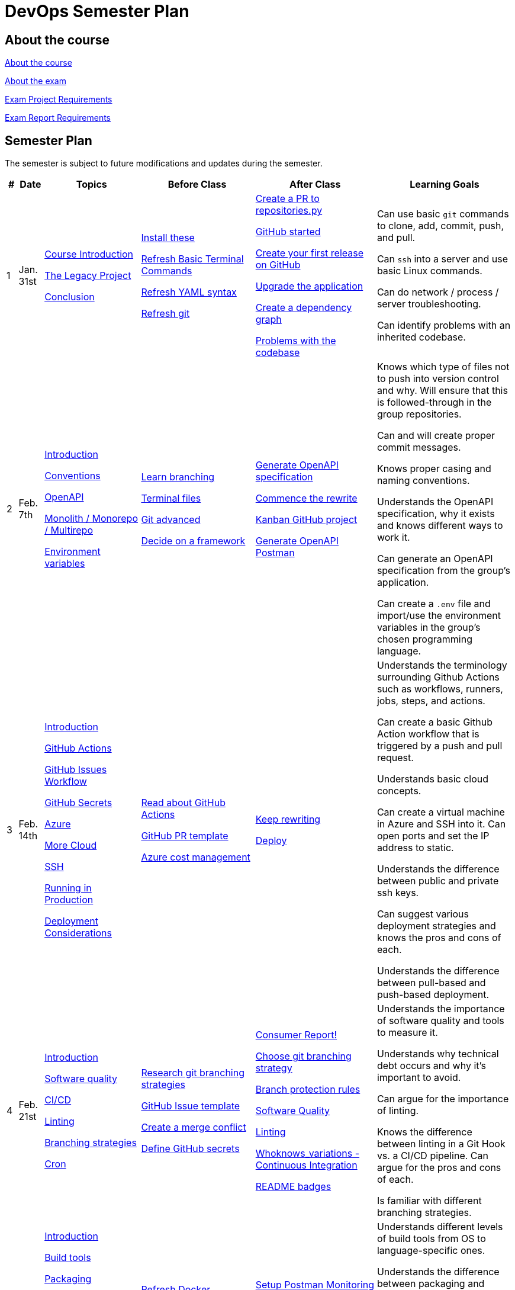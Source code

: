 = DevOps Semester Plan

== About the course

link:00._Course_Material/00._Meta_Course_Material/about_the_course.md[About the course]

link:00._Course_Material/00._Meta_Course_Material/about_the_exam.md[About the exam]

link:00._Course_Material/00._Meta_Course_Material/exam_project_requirements.md[Exam Project Requirements]

link:00._Course_Material/00._Meta_Course_Material/exam_report_requirements.md[Exam Report Requirements]

// link:00._Course_Material/00._Meta_Course_Material/exam_presentation_requirements.md[Exam Presentation Requirements]


// == Mandatories

== Semester Plan

The semester is subject to future modifications and updates during the semester.

[width="100%",cols="2%,5%,20%,25%,25%,23%",options="header"]
|===
| # | Date | Topics | Before Class | After Class | Learning Goals

// ------------------------------------------------------------------------------------------------------------------------------------------------

| 1
| Jan. 31st

a| 
link:00._Course_Material/02._Slides/01._Introduction/01._course_introduction.md[Course Introduction]

link:00._Course_Material/02._Slides/01._Introduction/02._the_legacy_project.md[The Legacy Project]

link:00._Course_Material/02._Slides/01._Introduction/03._conclusion.md[Conclusion]


a|
link:00._Course_Material/01._Assignments/01._Introduction/01._Before/install_these.md[Install these]

link:00._Course_Material/01._Assignments/01._Introduction/01._Before/refresh_basic_terminal_commands.md[Refresh Basic Terminal Commands]

link:00._Course_Material/01._Assignments/01._Introduction/01._Before/refresh_yaml_syntax.md[Refresh YAML syntax]

link:00._Course_Material/01._Assignments/01._Introduction/01._Before/refresh_basic_git.md[Refresh git]


a| 
link:00._Course_Material/01._Assignments/01._Introduction/02._After/create_a_pr_to_repositories_py.md[Create a PR to repositories.py]

link:00._Course_Material/01._Assignments/01._Introduction/02._After/github_started.md[GitHub started]

link:00._Course_Material/01._Assignments/01._Introduction/02._After/git_release.md[Create your first release on GitHub]

link:00._Course_Material/01._Assignments/01._Introduction/02._After/upgrade_the_application.md[Upgrade the application]

link:00._Course_Material/01._Assignments/01._Introduction/02._After/create_a_dependency_graph.md[Create a dependency graph]

link:00._Course_Material/01._Assignments/01._Introduction/02._After/problems_with_the_codebase.md[Problems with the codebase]

a|
Can use basic `git` commands to clone, add, commit, push, and pull.

Can `ssh` into a server and use basic Linux commands.

Can do network / process / server troubleshooting.

Can identify problems with an inherited codebase.

// ------------------------------------------------------------------------------------------------------------------------------------------------

| 2
| Feb. 7th
a|
link:00._Course_Material/02._Slides/02._Conventions_OpenAPI_DotEnv/01._introduction.md[Introduction]
// Introduction

link:00._Course_Material/02._Slides/02._Conventions_OpenAPI_DotEnv/02._conventions.md[Conventions]
// Conventions

link:00._Course_Material/02._Slides/02._Conventions_OpenAPI_DotEnv/03._openapi.md[OpenAPI]
// OpenAPI

link:00._Course_Material/02._Slides/02._Conventions_OpenAPI_DotEnv/04._monolith_monorepo_multirepo.md[Monolith / Monorepo / Multirepo]
// Monolith / Multirepo

link:00._Course_Material/02._Slides/02._Conventions_OpenAPI_DotEnv/05._environment_variables.md[Environment variables]
// Environment variables

a|
link:./00._Course_Material/01._Assignments/02._Conventions_OpenAPI_DotEnv/01._Before/learn_branching.md[Learn branching]

link:./00._Course_Material/01._Assignments/02._Conventions_OpenAPI_DotEnv/01._Before/terminal_files.md[Terminal files]

link:./00._Course_Material/01._Assignments/02._Conventions_OpenAPI_DotEnv/01._Before/git_advanced.md[Git advanced]

link:./00._Course_Material/01._Assignments/02._Conventions_OpenAPI_DotEnv/01._Before/decide_on_a_framework.md[Decide on a framework]

a|
link:./00._Course_Material/01._Assignments/02._Conventions_OpenAPI_DotEnv/02._After/generate_openapi_specification.md[Generate OpenAPI specification]

link:./00._Course_Material/01._Assignments/02._Conventions_OpenAPI_DotEnv/02._After/commence_the_rewrite.md[Commence the rewrite]

link:./00._Course_Material/01._Assignments/02._Conventions_OpenAPI_DotEnv/02._After/kanban_github_project.md[Kanban GitHub project]

link:./00._Course_Material/01._Assignments/02._Conventions_OpenAPI_DotEnv/02._After/generate_openapi_spec_in_postman.md[Generate OpenAPI Postman]

a|
Knows which type of files not to push into version control and why. Will ensure that this is followed-through in the group repositories. 

Can and will create proper commit messages. 

Knows proper casing and naming conventions. 

Understands the OpenAPI specification, why it exists and knows different ways to work it.

Can generate an OpenAPI specification from the group's application.

Can create a `.env` file and import/use the environment variables in the group's chosen programming language.


// ------------------------------------------------------------------------------------------------------------------------------------------------


| 3
| Feb. 14th
a|
link:00._Course_Material/02._Slides/03._Github_Actions_Cloud_Azure_Deploy/01._introduction.md[Introduction]
// Introduction

link:00._Course_Material/02._Slides/03._Github_Actions_Cloud_Azure_Deploy/02._github_actions.md[GitHub Actions]
// GitHub Actions

link:00._Course_Material/02._Slides/03._Github_Actions_Cloud_Azure_Deploy/03._github_issues_workflow.md[GitHub Issues Workflow]
// GitHub Issues Workflow

link:00._Course_Material/02._Slides/03._Github_Actions_Cloud_Azure_Deploy/04._github_secrets.md[GitHub Secrets]
// GitHub Secrets

link:00._Course_Material/02._Slides/03._Github_Actions_Cloud_Azure_Deploy/05._azure.md[Azure]
// Azure

link:00._Course_Material/02._Slides/03._Github_Actions_Cloud_Azure_Deploy/06._more_cloud.md[More Cloud]
// More Cloud

link:00._Course_Material/02._Slides/03._Github_Actions_Cloud_Azure_Deploy/07._ssh.md[SSH]
// SSH

link:00._Course_Material/02._Slides/03._Github_Actions_Cloud_Azure_Deploy/08._running_in_production.md[Running in Production]
// Running in Production

link:00._Course_Material/02._Slides/03._Github_Actions_Cloud_Azure_Deploy/09._deployment_considerations.md[Deployment Considerations]
// Deployment Considerations

a|
link:00._Course_Material/01._Assignments/03._Github_Actions_Cloud_Azure_Deploy/01._Before/read_about_github_actions.md[Read about GitHub Actions]

link:00._Course_Material/01._Assignments/03._Github_Actions_Cloud_Azure_Deploy/01._Before/github_pr_template.md[GitHub PR template]

link:00._Course_Material/01._Assignments/03._Github_Actions_Cloud_Azure_Deploy/01._Before/azure_cost_managment.md[Azure cost management]

a|
link:00._Course_Material/01._Assignments/03._Github_Actions_Cloud_Azure_Deploy/02._After/keep_rewriting.md[Keep rewriting]

link:00._Course_Material/01._Assignments/03._Github_Actions_Cloud_Azure_Deploy/02._After/deploy.md[Deploy]

a|
Understands the terminology surrounding Github Actions such as workflows, runners, jobs, steps, and actions.

Can create a basic Github Action workflow that is triggered by a push and pull request. 

Understands basic cloud concepts. 

Can create a virtual machine in Azure and SSH into it. Can open ports and set the IP address to static.

Understands the difference between public and private ssh keys.

Can suggest various deployment strategies and knows the pros and cons of each.

Understands the difference between pull-based and push-based deployment.



// ------------------------------------------------------------------------------------------------------------------------------------------------


| 4
| Feb. 21st
a|
link:00._Course_Material/02._Slides/04._Sofware_Quality_Linting_CI/01._introduction.md[Introduction]
// Introduction

link:00._Course_Material/02._Slides/04._Sofware_Quality_Linting_CI/02._software_quality.md[Software quality]
// Software Quality

link:00._Course_Material/02._Slides/04._Sofware_Quality_Linting_CI/03._ci_cd.md[CI/CD]
// CI/CD

link:00._Course_Material/02._Slides/04._Sofware_Quality_Linting_CI/04._linting.md[Linting]
// Linting

link:00._Course_Material/02._Slides/04._Sofware_Quality_Linting_CI/05._branching_strategies.md[Branching strategies]
// Branching strategies

link:00._Course_Material/02._Slides/04._Sofware_Quality_Linting_CI/06._cron.md[Cron]
// Cron

a|
link:00._Course_Material/01._Assignments/04._Sofware_Quality_Linting_CI/01._Before/research_git_branching_strategies.md[Research git branching strategies]

link:00._Course_Material/01._Assignments/04._Sofware_Quality_Linting_CI/01._Before/github_issue_template.md[GitHub Issue template]

link:00._Course_Material/01._Assignments/04._Sofware_Quality_Linting_CI/01._Before/create_a_merge_conflict.md[Create a merge conflict]

link:00._Course_Material/01._Assignments/04._Sofware_Quality_Linting_CI/01._Before/define_github_secrets.md[Define GitHub secrets]


a|
link:00._Course_Material/01._Assignments/04._Sofware_Quality_Linting_CI/02._After/consumer_report.md[Consumer Report!]

link:00._Course_Material/01._Assignments/04._Sofware_Quality_Linting_CI/02._After/choose_a_git_branching_strategy.md[Choose git branching strategy]

link:./00._Course_Material/01._Assignments/04._Sofware_Quality_Linting_CI/02._After/branch_protection_rules.md[Branch protection rules]

link:00._Course_Material/01._Assignments/04._Sofware_Quality_Linting_CI/02._After/software_quality.md[Software Quality]

link:00._Course_Material/01._Assignments/04._Sofware_Quality_Linting_CI/02._After/linting.md[Linting]

link:00._Course_Material/01._Assignments/04._Sofware_Quality_Linting_CI/02._After/whoknows_variations_continuous_integration.md[Whoknows_variations - Continuous Integration]

link:00._Course_Material/01._Assignments/04._Sofware_Quality_Linting_CI/02._After/readme_badges.md[README badges]

a|
Understands the importance of software quality and tools to measure it.

Understands why technical debt occurs and why it's important to avoid.

Can argue for the importance of linting.

Knows the difference between linting in a Git Hook vs. a CI/CD pipeline. Can argue for the pros and cons of each.

Is familiar with different branching strategies.


// ------------------------------------------------------------------------------------------------------------------------------------------------


| 5
| Feb. 28th
a|
link:00._Course_Material/02._Slides/05._Docker_The_Simulation/01._introduction.md[Introduction]
// Introduction

link:00._Course_Material/02._Slides/05._Docker_The_Simulation/02._build_tools.md[Build tools]
// Build tools

link:00._Course_Material/02._Slides/05._Docker_The_Simulation/03._packaging.md[Packaging]
// Packaging

link:00._Course_Material/02._Slides/05._Docker_The_Simulation/04._virtualization_containerization.md[Virtualization / Containerization]
// Virtualization / Containerization

link:00._Course_Material/02._Slides/05._Docker_The_Simulation/05._docker.md[Docker]
// Docker

link:00._Course_Material/02._Slides/05._Docker_The_Simulation/06._dockerfile.md[Dockerfile]
// Dockerfile

link:00._Course_Material/02._Slides/05._Docker_The_Simulation/assets_build_tools/python_build_tools.md[Python build tools]
// Python build tools

a|
link:00._Course_Material/01._Assignments/05._Docker_The_Simulation/01._Before/refresh_docker_knowledge.md[Refresh Docker knowledge]

link:00._Course_Material/01._Assignments/05._Docker_The_Simulation/01._Before/the_simulation.md[The Simulation]
a|
link:00._Course_Material/01._Assignments/05._Docker_The_Simulation/02._After/setup_postman_monitoring.md[Setup Postman Monitoring]

link:00._Course_Material/01._Assignments/05._Docker_The_Simulation/02._After/docker_from_scratch.md[Docker from scratch]

link:00._Course_Material/01._Assignments/05._Docker_The_Simulation/02._After/begin_dockerization.md[Begin Dockerization]
a|
Understands different levels of build tools from OS to language-specific ones.

Understands the difference between packaging and virtualization/containerization.

Understands how Docker differs from its predecessors and modern alternatives.

Can understand simple Dockerfiles for different languages.

// ------------------------------------------------------------------------------------------------------------------------------------------------


| 6
| Mar. 7th
a|
link:00._Course_Material/02._Slides/06._Docker-compose_Continuous_Delivery_DevOps/01._introduction.md[Introduction]
// Introduction

link:00._Course_Material/02._Slides/06._Docker-compose_Continuous_Delivery_DevOps/02._docker-compose.md[Docker-compose]
// Docker-compose

link:00._Course_Material/02._Slides/06._Docker-compose_Continuous_Delivery_DevOps/03._hot_reload_in_docker.md[Hot reload in Docker]
// Hot reload in Docker

link:00._Course_Material/02._Slides/06._Docker-compose_Continuous_Delivery_DevOps/04._debug_docker-compose.md[Debug docker-compose]
// Debug docker-compose

link:00._Course_Material/02._Slides/06._Docker-compose_Continuous_Delivery_DevOps/05._agile.md[Agile]
// Agile

link:00._Course_Material/02._Slides/06._Docker-compose_Continuous_Delivery_DevOps/06._devops.md[DevOps]
// DevOps

link:00._Course_Material/02._Slides/06._Docker-compose_Continuous_Delivery_DevOps/07._continuous_delivery.md[Continuous Delivery]
// Continuous Delivery
a|
link:00._Course_Material/01._Assignments/06._Docker-compose_Continuous_Delivery_DevOps/01._Before/100+_docker_concepts_you_need_to_know.md[100+ docker concepts you need to know]

link:00._Course_Material/01._Assignments/06._Docker-compose_Continuous_Delivery_DevOps/01._Before/generate_cr_pat.md[Generate CR_PAT]

link:00._Course_Material/01._Assignments/06._Docker-compose_Continuous_Delivery_DevOps/01._Before/read_devops_literature_I.md[Read DevOps Literature I]

link:00._Course_Material/01._Assignments/06._Docker-compose_Continuous_Delivery_DevOps/01._Before/refresh_docker-compose.md[Refresh docker-compose]
a|
link:00._Course_Material/01._Assignments/06._Docker-compose_Continuous_Delivery_DevOps/02._After/whoknows_variations_continuous_delivery.md[whoknows_variations Continuous Delivery]

link:00._Course_Material/01._Assignments/06._Docker-compose_Continuous_Delivery_DevOps/02._After/workflow_strategies.md[Workflow strategies]

link:00._Course_Material/01._Assignments/06._Docker-compose_Continuous_Delivery_DevOps/02._After/docker_compose_continuous_delivery.md[Docker Compose + Continuous Delivery]

a|
Can argue for the benefit of using Docker-compose over Dockerfiles.

Understands various basic docker-compose.yml files.

Can argue for the pros and cons of hot reload in Docker.

Understands Continuous Delivery as we define it in this course and has a general idea of how it works.

Can explain what agile is, why it was created.

Understands the history of DevOps and different ways to understand it.

// ------------------------------------------------------------------------------------------------------------------------------------------------


| 7
| Mar. 14th
a|
Guest Lecture by Sofus from link:https://www.eficode.com/[Eficode]​
a|
link:00._Course_Material/01._Assignments/07._Guest_Lecture/01._Before/read_devops_literature_II.md[Read DevOps Literature II]

link:00._Course_Material/01._Assignments/07._Guest_Lecture/01._Before/detecting_agile_bs.md[Detecting Agile BS]
a|
link:00._Course_Material/01._Assignments/07._Guest_Lecture/02._After/create_an_issue_template.md[Create an Issue Template]

link:00._Course_Material/01._Assignments/07._Guest_Lecture/02._After/how_are_you_devops.md[How are you DevOps?]
a|
Knows the historical angel of DevOps and how it has evolved.

Understands the problems that DevOps aims to solve in modern organizations.

Understands the concept of psychological safety and why it matters. 

Understands how crucial it is for business competitiveness to bring down pipeline execution time. Can implement simultanously running pipelines to cut time whenever it is possible.

Has read all the course literature and can talk about the content. 

// ------------------------------------------------------------------------------------------------------------------------------------------------


| 8
| Mar. 21st
a|
link:00._Course_Material/02._Slides/08._Continuous_Deployment/01._introduction.md[Introduction]

link:00._Course_Material/02._Slides/08._Continuous_Deployment/02._devops.md[DevOps]

link:00._Course_Material/02._Slides/08._Continuous_Deployment/03._devops_is_people.md[DevOps is People]

link:00._Course_Material/02._Slides/08._Continuous_Deployment/04._postmortem.md[Postmortem]

link:00._Course_Material/02._Slides/08._Continuous_Deployment/05._continuous_deployment.md[Continuous Deployment]

link:00._Course_Material/02._Slides/08._Continuous_Deployment/06._reverse_proxies.md[Reverse Proxies]

a|
link:00._Course_Material/01._Assignments/08._Continuous_Deployment/01._Before/deploy_to_github_pages.md[Deploy to GitHub Pages]

link:00._Course_Material/01._Assignments/08._Continuous_Deployment/01._Before/read_about_gitops.md[Read about GitOps]
a|
link:00._Course_Material/01._Assignments/08._Continuous_Deployment/02._After/continuous_deployment.md[Continuous Deployment]

link:00._Course_Material/01._Assignments/08._Continuous_Deployment/02._After/fts5.md[FTS5]

link:00._Course_Material/01._Assignments/08._Continuous_Deployment/02._After/postmortem.md[Postmortem]

link:00._Course_Material/01._Assignments/08._Continuous_Deployment/02._After/smoke_testing.md[Smoke Testing]

link:00._Course_Material/01._Assignments/08._Continuous_Deployment/02._After/user_feedback_survey.md[User Feedback Survey!]

link:00._Course_Material/01._Assignments/08._Continuous_Deployment/02._After/hadolint.md[Hadolint]
a|
Has a clear view of different definitions of DevOps.

Understands the concepts of the principles of *Flow*, *Feedback*, and *Continual Learning and Experimentation*.

Can argue for the importance of carrying out a postmortem and knows how to approach conducting one.

Can recall various ways to achieve continuous deployment.

// ------------------------------------------------------------------------------------------------------------------------------------------------


| 9
| Mar. 28th
a|
link:00._Course_Material/02._Slides/09._Testing_Security/01._introduction.md[Introduction]

link:00._Course_Material/02._Slides/09._Testing_Security/02._devsecops.md[DevSecOps]

link:00._Course_Material/02._Slides/09._Testing_Security/03._docker_firewalls.md[Docker / Firewalls]

link:00._Course_Material/02._Slides/09._Testing_Security/04._security_in_github.md[Security in GitHub]

link:00._Course_Material/02._Slides/09._Testing_Security/05_continuous_testing.md[Continuous Testing]
a|
link:00._Course_Material/01._Assignments/09._Testing_Security/01._Before/registering_domain_onecom.md[Registering Domain: one.com]

link:00._Course_Material/01._Assignments/09._Testing_Security/01._Before/security_hardening_github_actions.md[Security Hardening: Github Actions]

link:00._Course_Material/01._Assignments/09._Testing_Security/01._Before/whoknows_variations_security_testing.md[Whoknows Variations: Security Testing]
a|
link:00._Course_Material/01._Assignments/09._Testing_Security/02._After/fail2ban.md[fail2ban]

link:00._Course_Material/01._Assignments/09._Testing_Security/02._After/harden_yourself.md[Harden Yourself]

link:00._Course_Material/01._Assignments/09._Testing_Security/02._After/security_breach.md[Security Breach]

link:00._Course_Material/01._Assignments/09._Testing_Security/02._After/setup_https.md[Setup HTTPS]

link:00._Course_Material/01._Assignments/09._Testing_Security/02._After/implement_tests.md[Implement Tests]
a|
Can explain the DevSecOps mentality and different ways to ensure security in various steps of the DevOps 8.

Can bring up different types of security testing. Can explain SAST vs. DAST. 

Knows how to security scan a Docker image. Knows how to set the least privileges for the user.

Understands the IP tables problem of Docker and can suggest a solution. 

Understands the mentality of continuous testing. Can mention different types of testing and where they fit in the DevOps 8.

Can explain shift-left vs. shift-right testing. Can bring up examples of tests in each category and the benefit that they provide.

// ------------------------------------------------------------------------------------------------------------------------------------------------

| 10
| April 4th
a|
link:00._Course_Material/02._Slides/10._Databases_ORM_Data_scraping_Web_crawling/01._introduction.md[Introduction]
// Introduction

link:00._Course_Material/02._Slides/10._Databases_ORM_Data_scraping_Web_crawling/02._databases_orm.md[Databases ORM]
// Databases ORM

link:00._Course_Material/02._Slides/10._Databases_ORM_Data_scraping_Web_crawling/03._migrations.md[Migrations]
// Migrations

link:00._Course_Material/02._Slides/10._Databases_ORM_Data_scraping_Web_crawling/04._backup_documentation.md[Backup / Documentation]
// Backup / Documentation

link:00._Course_Material/02._Slides/10._Databases_ORM_Data_scraping_Web_crawling/05._web_scraping_web_crawling.md[Web scraping / Web crawling]
// Web scraping / Web crawling

link:00._Course_Material/02._Slides/10._Databases_ORM_Data_scraping_Web_crawling/06._cheerio.md[Cheerio]
// Cheerio

link:00._Course_Material/02._Slides/10._Databases_ORM_Data_scraping_Web_crawling/07._beautifulsoup4.md[Beautifulsoup4]
// Beautifulsoup4

link:00._Course_Material/02._Slides/10._Databases_ORM_Data_scraping_Web_crawling/08._scrapy.md[Scrapy]
// Scrapy

a|
link:00._Course_Material/01._Assignments/10._Databases_ORM_Data_scraping_Web_crawling/01._Before/whoknows_variations_database.md[Whoknows Variations - Database]

a|
link:00._Course_Material/01._Assignments/10._Databases_ORM_Data_scraping_Web_crawling/02._After/indexing.md[Indexing]

link:00._Course_Material/01._Assignments/10._Databases_ORM_Data_scraping_Web_crawling/02._After/upgrade_the_database.md[Upgrade the database]

link:00._Course_Material/01._Assignments/10._Databases_ORM_Data_scraping_Web_crawling/02._After/let_them_search.md[Let them search]

link:00._Course_Material/01._Assignments/10._Databases_ORM_Data_scraping_Web_crawling/02._After/logging.md[Logging]
a|
Understand choosing a database setup based on the application's needs. Knows when not to use an ORM.

Can argue why MySQL is a problematic choice for a database and can list additional features that other databases offer.

Can give examples to illustrate the difference between migrations and seeding and recall how we did it in Knex.js.

Knows about the difference between web scraping and web crawling. Has an overall idea of different ways to implement it with different tools / libraries / frameworks.

Follows good web scraping / web crawling practices such as legality and politeness. 




// ------------------------------------------------------------------------------------------------------------------------------------------------


| 11
| April 11th
a|
// link:00._Course_Material/02._Slides/11._Searching_Logging_Monitoring/01._introduction.md[Introduction]
Introduction

// link:00._Course_Material/02._Slides/11._Searching_Logging_Monitoring/02._searching.md[Searching]
Searching

// link:00._Course_Material/02._Slides/11._Searching_Logging_Monitoring/03._logging.md[Logging]
Logging

// link:00._Course_Material/02._Slides/11._Searching_Logging_Monitoring/04._monitoring.md[Monitoring]
Monitoring
a|
link:00._Course_Material/01._Assignments/11._Searching_Logging_Monitoring/01._Before/kpi.md[KPI]

link:00._Course_Material/01._Assignments/11._Searching_Logging_Monitoring/01._Before/server_telemtry.md[Server Telemtry]

link:00._Course_Material/01._Assignments/11._Searching_Logging_Monitoring/01._Before/whoknows_variations_monitoring.md[Whoknows variations - Monitoring]
a|
link:00._Course_Material/01._Assignments/11._Searching_Logging_Monitoring/02._After/monitoring.md[Monitoring]

link:00._Course_Material/01._Assignments/11._Searching_Logging_Monitoring/02._After/monitoring_PR.md[Monitoring PR]

link:00._Course_Material/01._Assignments/11._Searching_Logging_Monitoring/02._After/monitoring_realization.md[Monitoring realization]

link:00._Course_Material/01._Assignments/11._Searching_Logging_Monitoring/02._After/try_elk_logging.md[Try ELK logging]
a|
Knows how search indexing differs from linear search. Can bring up different things to consider when constructing a ranking algorithm. 

Understands the difference between logging and monitoring. Can argue for the importance of both and give exact use cases for why one would do it.

Can argue the importance of logging and monitoring in a DevOps setup and give examples in relation to the DevOps 8.

Can implement logging in a programming language. 

Is familiar with a monitoring setup. Knows the difference between push and pull-based monitoring. 

Can argue why a monitoring setup should not run on the same server as the application.


// link:00._Course_Material/02._Slides/10._Databases_ORM_Data_scraping_Web_crawling/09._web_crawling_architectural_decisions.md[Web Crawling - Architectural Decisions]
// Web Crawling - Architectural Decisions



// ------------------------------------------------------------------------------------------------------------------------------------------------


|===
